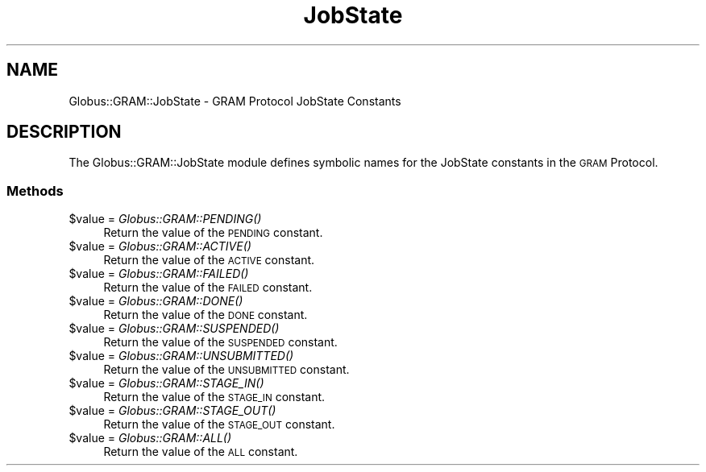 .\" Automatically generated by Pod::Man 2.27 (Pod::Simple 3.28)
.\"
.\" Standard preamble:
.\" ========================================================================
.de Sp \" Vertical space (when we can't use .PP)
.if t .sp .5v
.if n .sp
..
.de Vb \" Begin verbatim text
.ft CW
.nf
.ne \\$1
..
.de Ve \" End verbatim text
.ft R
.fi
..
.\" Set up some character translations and predefined strings.  \*(-- will
.\" give an unbreakable dash, \*(PI will give pi, \*(L" will give a left
.\" double quote, and \*(R" will give a right double quote.  \*(C+ will
.\" give a nicer C++.  Capital omega is used to do unbreakable dashes and
.\" therefore won't be available.  \*(C` and \*(C' expand to `' in nroff,
.\" nothing in troff, for use with C<>.
.tr \(*W-
.ds C+ C\v'-.1v'\h'-1p'\s-2+\h'-1p'+\s0\v'.1v'\h'-1p'
.ie n \{\
.    ds -- \(*W-
.    ds PI pi
.    if (\n(.H=4u)&(1m=24u) .ds -- \(*W\h'-12u'\(*W\h'-12u'-\" diablo 10 pitch
.    if (\n(.H=4u)&(1m=20u) .ds -- \(*W\h'-12u'\(*W\h'-8u'-\"  diablo 12 pitch
.    ds L" ""
.    ds R" ""
.    ds C` ""
.    ds C' ""
'br\}
.el\{\
.    ds -- \|\(em\|
.    ds PI \(*p
.    ds L" ``
.    ds R" ''
.    ds C`
.    ds C'
'br\}
.\"
.\" Escape single quotes in literal strings from groff's Unicode transform.
.ie \n(.g .ds Aq \(aq
.el       .ds Aq '
.\"
.\" If the F register is turned on, we'll generate index entries on stderr for
.\" titles (.TH), headers (.SH), subsections (.SS), items (.Ip), and index
.\" entries marked with X<> in POD.  Of course, you'll have to process the
.\" output yourself in some meaningful fashion.
.\"
.\" Avoid warning from groff about undefined register 'F'.
.de IX
..
.nr rF 0
.if \n(.g .if rF .nr rF 1
.if (\n(rF:(\n(.g==0)) \{
.    if \nF \{
.        de IX
.        tm Index:\\$1\t\\n%\t"\\$2"
..
.        if !\nF==2 \{
.            nr % 0
.            nr F 2
.        \}
.    \}
.\}
.rr rF
.\"
.\" Accent mark definitions (@(#)ms.acc 1.5 88/02/08 SMI; from UCB 4.2).
.\" Fear.  Run.  Save yourself.  No user-serviceable parts.
.    \" fudge factors for nroff and troff
.if n \{\
.    ds #H 0
.    ds #V .8m
.    ds #F .3m
.    ds #[ \f1
.    ds #] \fP
.\}
.if t \{\
.    ds #H ((1u-(\\\\n(.fu%2u))*.13m)
.    ds #V .6m
.    ds #F 0
.    ds #[ \&
.    ds #] \&
.\}
.    \" simple accents for nroff and troff
.if n \{\
.    ds ' \&
.    ds ` \&
.    ds ^ \&
.    ds , \&
.    ds ~ ~
.    ds /
.\}
.if t \{\
.    ds ' \\k:\h'-(\\n(.wu*8/10-\*(#H)'\'\h"|\\n:u"
.    ds ` \\k:\h'-(\\n(.wu*8/10-\*(#H)'\`\h'|\\n:u'
.    ds ^ \\k:\h'-(\\n(.wu*10/11-\*(#H)'^\h'|\\n:u'
.    ds , \\k:\h'-(\\n(.wu*8/10)',\h'|\\n:u'
.    ds ~ \\k:\h'-(\\n(.wu-\*(#H-.1m)'~\h'|\\n:u'
.    ds / \\k:\h'-(\\n(.wu*8/10-\*(#H)'\z\(sl\h'|\\n:u'
.\}
.    \" troff and (daisy-wheel) nroff accents
.ds : \\k:\h'-(\\n(.wu*8/10-\*(#H+.1m+\*(#F)'\v'-\*(#V'\z.\h'.2m+\*(#F'.\h'|\\n:u'\v'\*(#V'
.ds 8 \h'\*(#H'\(*b\h'-\*(#H'
.ds o \\k:\h'-(\\n(.wu+\w'\(de'u-\*(#H)/2u'\v'-.3n'\*(#[\z\(de\v'.3n'\h'|\\n:u'\*(#]
.ds d- \h'\*(#H'\(pd\h'-\w'~'u'\v'-.25m'\f2\(hy\fP\v'.25m'\h'-\*(#H'
.ds D- D\\k:\h'-\w'D'u'\v'-.11m'\z\(hy\v'.11m'\h'|\\n:u'
.ds th \*(#[\v'.3m'\s+1I\s-1\v'-.3m'\h'-(\w'I'u*2/3)'\s-1o\s+1\*(#]
.ds Th \*(#[\s+2I\s-2\h'-\w'I'u*3/5'\v'-.3m'o\v'.3m'\*(#]
.ds ae a\h'-(\w'a'u*4/10)'e
.ds Ae A\h'-(\w'A'u*4/10)'E
.    \" corrections for vroff
.if v .ds ~ \\k:\h'-(\\n(.wu*9/10-\*(#H)'\s-2\u~\d\s+2\h'|\\n:u'
.if v .ds ^ \\k:\h'-(\\n(.wu*10/11-\*(#H)'\v'-.4m'^\v'.4m'\h'|\\n:u'
.    \" for low resolution devices (crt and lpr)
.if \n(.H>23 .if \n(.V>19 \
\{\
.    ds : e
.    ds 8 ss
.    ds o a
.    ds d- d\h'-1'\(ga
.    ds D- D\h'-1'\(hy
.    ds th \o'bp'
.    ds Th \o'LP'
.    ds ae ae
.    ds Ae AE
.\}
.rm #[ #] #H #V #F C
.\" ========================================================================
.\"
.IX Title "JobState 3"
.TH JobState 3 "2019-06-24" "perl v5.16.3" "User Contributed Perl Documentation"
.\" For nroff, turn off justification.  Always turn off hyphenation; it makes
.\" way too many mistakes in technical documents.
.if n .ad l
.nh
.SH "NAME"
Globus::GRAM::JobState \- GRAM Protocol JobState Constants
.SH "DESCRIPTION"
.IX Header "DESCRIPTION"
The Globus::GRAM::JobState module defines symbolic names for the
JobState constants in the \s-1GRAM\s0 Protocol.
.SS "Methods"
.IX Subsection "Methods"
.ie n .IP "$value = \fIGlobus::GRAM::PENDING()\fR" 4
.el .IP "\f(CW$value\fR = \fIGlobus::GRAM::PENDING()\fR" 4
.IX Item "$value = Globus::GRAM::PENDING()"
Return the value of the \s-1PENDING\s0 constant.
.ie n .IP "$value = \fIGlobus::GRAM::ACTIVE()\fR" 4
.el .IP "\f(CW$value\fR = \fIGlobus::GRAM::ACTIVE()\fR" 4
.IX Item "$value = Globus::GRAM::ACTIVE()"
Return the value of the \s-1ACTIVE\s0 constant.
.ie n .IP "$value = \fIGlobus::GRAM::FAILED()\fR" 4
.el .IP "\f(CW$value\fR = \fIGlobus::GRAM::FAILED()\fR" 4
.IX Item "$value = Globus::GRAM::FAILED()"
Return the value of the \s-1FAILED\s0 constant.
.ie n .IP "$value = \fIGlobus::GRAM::DONE()\fR" 4
.el .IP "\f(CW$value\fR = \fIGlobus::GRAM::DONE()\fR" 4
.IX Item "$value = Globus::GRAM::DONE()"
Return the value of the \s-1DONE\s0 constant.
.ie n .IP "$value = \fIGlobus::GRAM::SUSPENDED()\fR" 4
.el .IP "\f(CW$value\fR = \fIGlobus::GRAM::SUSPENDED()\fR" 4
.IX Item "$value = Globus::GRAM::SUSPENDED()"
Return the value of the \s-1SUSPENDED\s0 constant.
.ie n .IP "$value = \fIGlobus::GRAM::UNSUBMITTED()\fR" 4
.el .IP "\f(CW$value\fR = \fIGlobus::GRAM::UNSUBMITTED()\fR" 4
.IX Item "$value = Globus::GRAM::UNSUBMITTED()"
Return the value of the \s-1UNSUBMITTED\s0 constant.
.ie n .IP "$value = \fIGlobus::GRAM::STAGE_IN()\fR" 4
.el .IP "\f(CW$value\fR = \fIGlobus::GRAM::STAGE_IN()\fR" 4
.IX Item "$value = Globus::GRAM::STAGE_IN()"
Return the value of the \s-1STAGE_IN\s0 constant.
.ie n .IP "$value = \fIGlobus::GRAM::STAGE_OUT()\fR" 4
.el .IP "\f(CW$value\fR = \fIGlobus::GRAM::STAGE_OUT()\fR" 4
.IX Item "$value = Globus::GRAM::STAGE_OUT()"
Return the value of the \s-1STAGE_OUT\s0 constant.
.ie n .IP "$value = \fIGlobus::GRAM::ALL()\fR" 4
.el .IP "\f(CW$value\fR = \fIGlobus::GRAM::ALL()\fR" 4
.IX Item "$value = Globus::GRAM::ALL()"
Return the value of the \s-1ALL\s0 constant.
